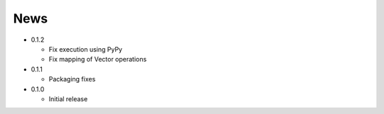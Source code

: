 News
----
* 0.1.2

  * Fix execution using PyPy
  * Fix mapping of Vector operations

* 0.1.1

  * Packaging fixes

* 0.1.0

  * Initial release
